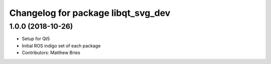 ^^^^^^^^^^^^^^^^^^^^^^^^^^^^^^^^^^^
Changelog for package libqt_svg_dev
^^^^^^^^^^^^^^^^^^^^^^^^^^^^^^^^^^^

1.0.0 (2018-10-26)
------------------
* Setup for Qt5
* Initial ROS indigo set of each package
* Contributors: Matthew Bries
